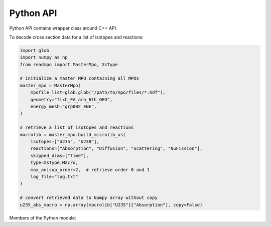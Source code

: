 Python API
==========

.. raw:: latex

   \setcounter{codelanguage}{0}

Python API contains wrapper class around C++ API.

To decode cross section data for a list of isotopes and reactions:

.. code-block:: py

   import glob
   import numpy as np
   from readmpo import MasterMpo, XsType

   # initialize a master MPO containing all MPOs
   master_mpo = MasterMpo(
       mpofile_list=glob.glob("/path/to/mpo/files/*.hdf"),
       geometry="flxh_FA_aro_6th_GEO",
       energy_mesh="grp002_ENE",
   )

   # retrieve a list of isotopes and reactions
   macrolib = master_mpo.build_microlib_xs(
       isotopes=["U235", "U238"],
       reactions=["Absorption", "Diffusion", "Scattering", "NuFission"],
       skipped_dims=["time"],
       type=XsType.Macro,
       max_anisop_order=2,  # retrieve order 0 and 1
       log_file="log.txt"
   )

   # convert retrieved data to Numpy array without copy
   u235_abs_macro = np.array(macrolib["U235"]["Absorption"], copy=False)


Members of the Python module:

.. autosummary::
   :toctree: generated
   :nosignatures:
   :template: pyclass.rst

   readmpo.MasterMpo
   readmpo.SingleMpo
   readmpo.query_mpo
   readmpo.NdArray
